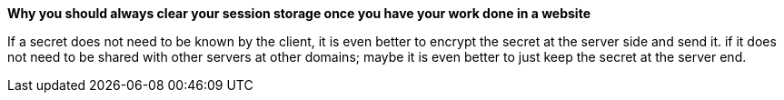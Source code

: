 *Why you should always clear your session storage once you have your work done in a website*

If a secret does not need to be known by the client, it is even better to encrypt
the secret at the server side and send it.
if it does not need to be shared with other servers at other domains;
maybe it is even better to just keep the secret at the server end.
